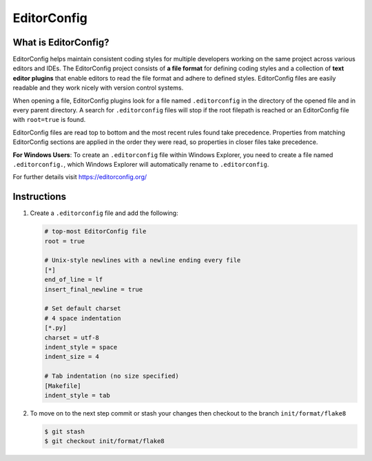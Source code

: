 ============
EditorConfig
============

What is EditorConfig?
---------------------

EditorConfig helps maintain consistent coding styles for multiple developers working on
the same project across various editors and IDEs. The EditorConfig project consists of
**a file format** for defining coding styles and a collection of **text editor plugins**
that enable editors to read the file format and adhere to defined styles. EditorConfig
files are easily readable and they work nicely with version control systems.

When opening a file, EditorConfig plugins look for a file named ``.editorconfig`` in the
directory of the opened file and in every parent directory. A search for
``.editorconfig`` files will stop if the root filepath is reached or an EditorConfig
file with ``root=true`` is found.

EditorConfig files are read top to bottom and the most recent rules found take
precedence. Properties from matching EditorConfig sections are applied in the order they
were read, so properties in closer files take precedence.

**For Windows Users**: To create an ``.editorconfig`` file within Windows Explorer, you
need to create a file named ``.editorconfig.``, which Windows Explorer will
automatically rename to ``.editorconfig``.

For further details visit https://editorconfig.org/

Instructions
------------

1. Create a ``.editorconfig`` file and add the following:

   .. code-block:: RST

        # top-most EditorConfig file
        root = true

        # Unix-style newlines with a newline ending every file
        [*]
        end_of_line = lf
        insert_final_newline = true

        # Set default charset
        # 4 space indentation
        [*.py]
        charset = utf-8
        indent_style = space
        indent_size = 4

        # Tab indentation (no size specified)
        [Makefile]
        indent_style = tab

2. To move on to the next step commit or stash your changes then checkout to the branch
   ``init/format/flake8``

   .. code-block:: console

        $ git stash
        $ git checkout init/format/flake8
